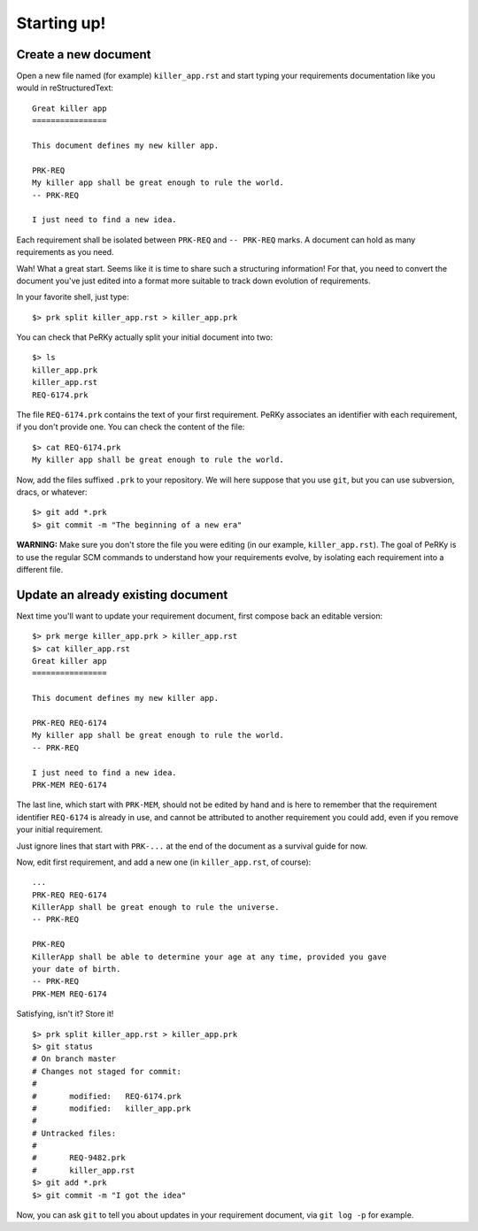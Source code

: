 Starting up!
============

Create a new document
---------------------

Open a new file named (for example) ``killer_app.rst`` and start typing your
requirements documentation like you would in reStructuredText::

  Great killer app
  ================

  This document defines my new killer app.

  PRK-REQ
  My killer app shall be great enough to rule the world.
  -- PRK-REQ

  I just need to find a new idea.

Each requirement shall be isolated between ``PRK-REQ`` and ``-- PRK-REQ``
marks. A document can hold as many requirements as you need.

Wah! What a great start. Seems like it is time to share such a structuring
information! For that, you need to convert the document you've just edited
into a format more suitable to track down evolution of requirements.

In your favorite shell, just type::

  $> prk split killer_app.rst > killer_app.prk

You can check that PeRKy actually split your initial document into two::

  $> ls
  killer_app.prk
  killer_app.rst
  REQ-6174.prk

The file ``REQ-6174.prk`` contains the text of your first requirement. PeRKy
associates an identifier with each requirement, if you don't provide one. You
can check the content of the file::

  $> cat REQ-6174.prk
  My killer app shall be great enough to rule the world.

Now, add the files suffixed ``.prk`` to your repository. We will here suppose
that you use ``git``, but you can use subversion, dracs, or whatever::

  $> git add *.prk
  $> git commit -m "The beginning of a new era"

**WARNING:** Make sure you don't store the file you were editing (in our
example, ``killer_app.rst``). The goal of PeRKy is to use the regular SCM
commands to understand how your requirements evolve, by isolating each
requirement into a different file.

Update an already existing document
-----------------------------------

Next time you'll want to update your requirement document, first compose back
an editable version::

  $> prk merge killer_app.prk > killer_app.rst
  $> cat killer_app.rst
  Great killer app
  ================

  This document defines my new killer app.

  PRK-REQ REQ-6174
  My killer app shall be great enough to rule the world.
  -- PRK-REQ

  I just need to find a new idea.
  PRK-MEM REQ-6174

The last line, which start with ``PRK-MEM``, should not be edited by hand and
is here to remember that the requirement identifier ``REQ-6174`` is already
in use, and cannot be attributed to another requirement you could add, even if
you remove your initial requirement.

Just ignore lines that start with ``PRK-...`` at the end of the document as a
survival guide for now.

Now, edit first requirement, and add a new one (in ``killer_app.rst``, of
course)::

  ...
  PRK-REQ REQ-6174
  KillerApp shall be great enough to rule the universe.
  -- PRK-REQ

  PRK-REQ
  KillerApp shall be able to determine your age at any time, provided you gave
  your date of birth.
  -- PRK-REQ
  PRK-MEM REQ-6174

Satisfying, isn't it? Store it!

::

  $> prk split killer_app.rst > killer_app.prk
  $> git status
  # On branch master
  # Changes not staged for commit:
  #
  #       modified:   REQ-6174.prk
  #       modified:   killer_app.prk
  #
  # Untracked files:
  #
  #       REQ-9482.prk
  #       killer_app.rst
  $> git add *.prk
  $> git commit -m "I got the idea"

Now, you can ask ``git`` to tell you about updates in your requirement
document, via ``git log -p`` for example.

